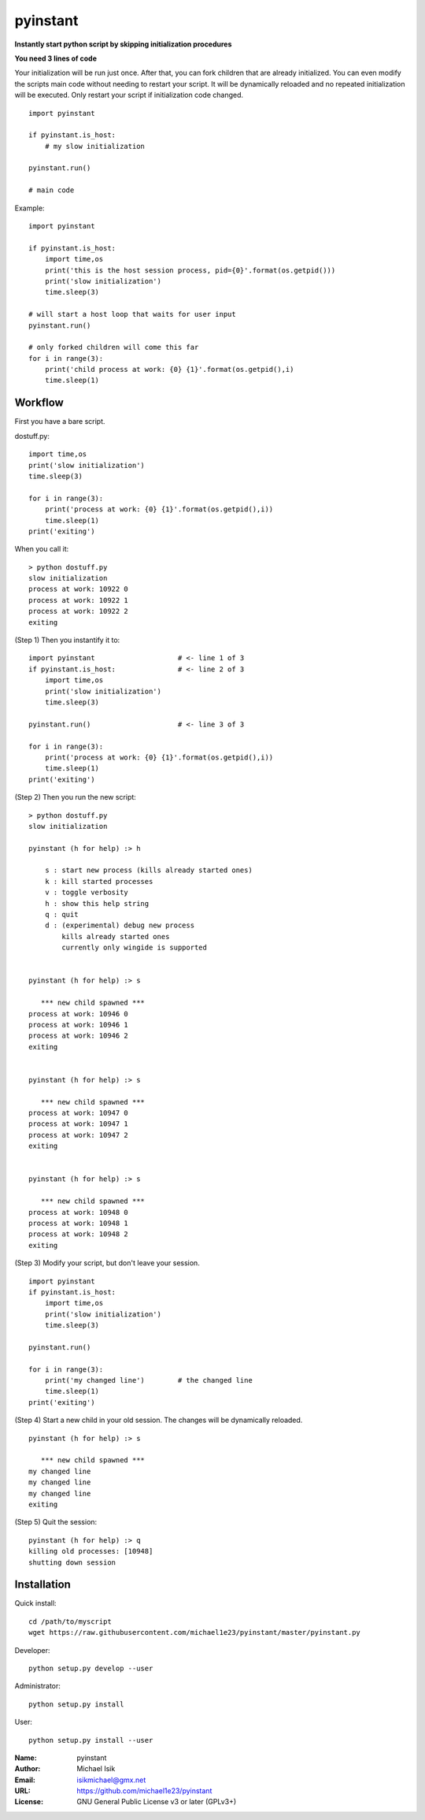 pyinstant
======

**Instantly start python script by skipping initialization procedures**

**You need 3 lines of code**

Your initialization will be run just once.
After that, you can fork children that are already initialized.
You can even modify the scripts main code without
needing to restart your script.
It will be dynamically reloaded and
no repeated initialization will be executed.
Only restart your script if initialization code changed.

::

  import pyinstant

  if pyinstant.is_host:
      # my slow initialization

  pyinstant.run()

  # main code


Example::

  import pyinstant

  if pyinstant.is_host:
      import time,os
      print('this is the host session process, pid={0}'.format(os.getpid()))
      print('slow initialization')
      time.sleep(3)

  # will start a host loop that waits for user input
  pyinstant.run()

  # only forked children will come this far
  for i in range(3):
      print('child process at work: {0} {1}'.format(os.getpid(),i)
      time.sleep(1)



Workflow
------------

First you have a bare script.

dostuff.py::

  import time,os
  print('slow initialization')
  time.sleep(3)

  for i in range(3):
      print('process at work: {0} {1}'.format(os.getpid(),i))
      time.sleep(1)
  print('exiting')

When you call it::

  > python dostuff.py
  slow initialization
  process at work: 10922 0
  process at work: 10922 1
  process at work: 10922 2
  exiting

(Step 1) Then you instantify it to::

  import pyinstant                    # <- line 1 of 3
  if pyinstant.is_host:               # <- line 2 of 3
      import time,os
      print('slow initialization')
      time.sleep(3)

  pyinstant.run()                     # <- line 3 of 3

  for i in range(3):
      print('process at work: {0} {1}'.format(os.getpid(),i))
      time.sleep(1)
  print('exiting')


(Step 2) Then you run the new script::

  > python dostuff.py
  slow initialization

  pyinstant (h for help) :> h

      s : start new process (kills already started ones)
      k : kill started processes
      v : toggle verbosity
      h : show this help string
      q : quit
      d : (experimental) debug new process
          kills already started ones
          currently only wingide is supported


  pyinstant (h for help) :> s

     *** new child spawned ***
  process at work: 10946 0
  process at work: 10946 1
  process at work: 10946 2
  exiting


  pyinstant (h for help) :> s

     *** new child spawned ***
  process at work: 10947 0
  process at work: 10947 1
  process at work: 10947 2
  exiting


  pyinstant (h for help) :> s

     *** new child spawned ***
  process at work: 10948 0
  process at work: 10948 1
  process at work: 10948 2
  exiting


(Step 3) Modify your script, but don't leave your session.
::

  import pyinstant
  if pyinstant.is_host:
      import time,os
      print('slow initialization')
      time.sleep(3)

  pyinstant.run()

  for i in range(3):
      print('my changed line')        # the changed line
      time.sleep(1)
  print('exiting')


(Step 4) Start a new child in your old session.
The changes will be dynamically reloaded.
::

  pyinstant (h for help) :> s

     *** new child spawned ***
  my changed line
  my changed line
  my changed line
  exiting




(Step 5) Quit the session::

  pyinstant (h for help) :> q
  killing old processes: [10948]
  shutting down session




Installation
------------

Quick install::

  cd /path/to/myscript
  wget https://raw.githubusercontent.com/michael1e23/pyinstant/master/pyinstant.py


Developer::

  python setup.py develop --user


Administrator::

  python setup.py install


User::

  python setup.py install --user


:Name: pyinstant
:Author: Michael Isik
:Email: isikmichael@gmx.net
:URL: https://github.com/michael1e23/pyinstant
:License: GNU General Public License v3 or later (GPLv3+)

